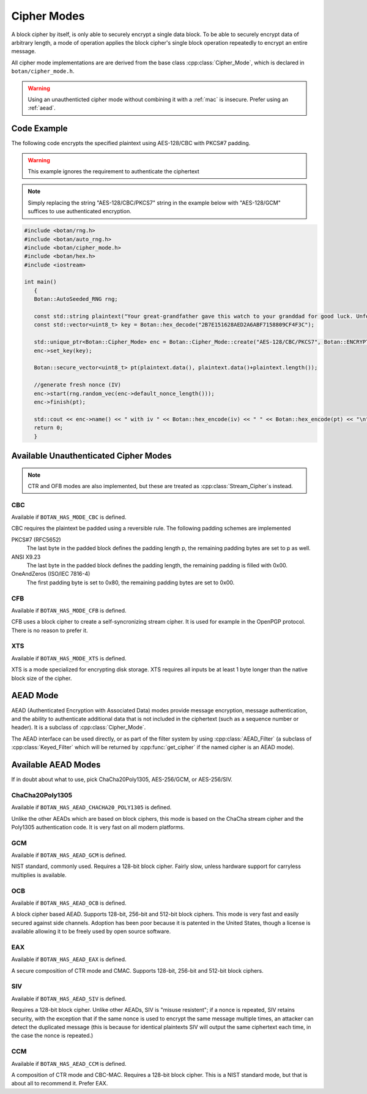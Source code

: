 .. _cipher_modes:

Cipher Modes
=====================

A block cipher by itself, is only able to securely encrypt a single data block.
To be able to securely encrypt data of arbitrary length, a mode of operation
applies the block cipher's single block operation repeatedly to encrypt
an entire message.

All cipher mode implementations are are derived from the base class
:cpp:class:`Cipher_Mode`, which is declared in ``botan/cipher_mode.h``.

.. warning::
   Using an unauthenticted cipher mode without combining it with a
   :ref:`mac` is insecure. Prefer using an :ref:`aead`.

.. cpp:class:: Cipher_Mode

  .. cpp:function:: void set_key(const uint8_t* key, size_t length)

    Set the symmetric key to be used.

  .. cpp:function:: bool valid_keylength(size_t length) const

     This function returns true if and only if *length* is a valid
     keylength for the algorithm.

  .. cpp:function:: size_t minimum_keylength() const

     Return the smallest key length (in bytes) that is acceptible for the
     algorithm.

  .. cpp:function:: size_t maximum_keylength() const

     Return the largest key length (in bytes) that is acceptible for the
     algorithm.

  .. cpp:function:: void start_msg(const uint8_t* nonce, size_t nonce_len)

    Set the IV (unique per-message nonce) of the mode of operation and prepare for message processing.

  .. cpp:function:: void start(const std::vector<uint8_t> nonce)

    Acts like :cpp:func:`start_msg`\ (nonce.data(), nonce.size()).

  .. cpp:function:: void start(const uint8_t* nonce, size_t nonce_len)

    Acts like :cpp:func:`start_msg`\ (nonce, nonce_len).

  .. cpp:function:: virtual size_t update_granularity() const

    The :cpp:class:`Cipher_Mode` interface requires message processing in multiples of the block size.
    Returns size of required blocks to update and 1, if the mode can process messages of any length.

  .. cpp:function:: virtual size_t process(uint8_t* msg, size_t msg_len)

    Process msg in place and returns bytes written. msg must be a multiple of :cpp:func:`update_granularity`.

  .. cpp:function:: void update(secure_vector<uint8_t>& buffer, size_t offset = 0)

    Continue processing a message in the buffer in place. The passed buffer's size must be a multiple of :cpp:func:`update_granularity`.
    The first *offset* bytes of the buffer will be ignored.

  .. cpp:function:: size_t minimum_final_size() const

    Returns the minimum size needed for :cpp:func:`finish`.

  .. cpp:function:: void finish(secure_vector<uint8_t>& final_block, size_t offset = 0)

    Finalize the message processing with a final block of at least :cpp:func:`minimum_final_size` size.
    The first *offset* bytes of the passed final block will be ignored.

Code Example
---------------------

The following code encrypts the specified plaintext using AES-128/CBC
with PKCS#7 padding.

.. warning::
   This example ignores the requirement to authenticate the ciphertext

.. note::
   Simply replacing the string "AES-128/CBC/PKCS7" string in the example below
   with "AES-128/GCM" suffices to use authenticated encryption.

.. code-block:: cpp

    #include <botan/rng.h>
    #include <botan/auto_rng.h>
    #include <botan/cipher_mode.h>
    #include <botan/hex.h>
    #include <iostream>

    int main()
       {
       Botan::AutoSeeded_RNG rng;

       const std::string plaintext("Your great-grandfather gave this watch to your granddad for good luck. Unfortunately, Dane's luck wasn't as good as his old man's.");
       const std::vector<uint8_t> key = Botan::hex_decode("2B7E151628AED2A6ABF7158809CF4F3C");

       std::unique_ptr<Botan::Cipher_Mode> enc = Botan::Cipher_Mode::create("AES-128/CBC/PKCS7", Botan::ENCRYPTION);
       enc->set_key(key);

       Botan::secure_vector<uint8_t> pt(plaintext.data(), plaintext.data()+plaintext.length());

       //generate fresh nonce (IV)
       enc->start(rng.random_vec(enc->default_nonce_length()));
       enc->finish(pt);

       std::cout << enc->name() << " with iv " << Botan::hex_encode(iv) << " " << Botan::hex_encode(pt) << "\n";
       return 0;
       }


Available Unauthenticated Cipher Modes
-----------------------------------------

.. note::
   CTR and OFB modes are also implemented, but these are treated as
   :cpp:class:`Stream_Cipher`\s instead.

CBC
~~~~~~~~~~~~

Available if ``BOTAN_HAS_MODE_CBC`` is defined.

CBC requires the plaintext be padded using a reversible rule. The following
padding schemes are implemented

PKCS#7 (RFC5652)
  The last byte in the padded block defines the padding length p, the remaining padding bytes are set to p as well.
ANSI X9.23
  The last byte in the padded block defines the padding length, the remaining padding is filled with 0x00.
OneAndZeros (ISO/IEC 7816-4)
  The first padding byte is set to 0x80, the remaining padding bytes are set to 0x00.

CFB
~~~~~~~~~~~~

Available if ``BOTAN_HAS_MODE_CFB`` is defined.

CFB uses a block cipher to create a self-syncronizing stream cipher.  It is used
for example in the OpenPGP protocol. There is no reason to prefer it.

XTS
~~~~~~~~~

Available if ``BOTAN_HAS_MODE_XTS`` is defined.

XTS is a mode specialized for encrypting disk storage. XTS requires all inputs
be at least 1 byte longer than the native block size of the cipher.

.. _aead:

AEAD Mode
---------------------------

AEAD (Authenticated Encryption with Associated Data) modes provide message
encryption, message authentication, and the ability to authenticate additional
data that is not included in the ciphertext (such as a sequence number or
header). It is a subclass of :cpp:class:`Cipher_Mode`.

The AEAD interface can be used directly, or as part of the filter system by
using :cpp:class:`AEAD_Filter` (a subclass of :cpp:class:`Keyed_Filter` which
will be returned by :cpp:func:`get_cipher` if the named cipher is an AEAD mode).

.. cpp:class:: AEAD_Mode

  .. cpp:function:: void set_key(const SymmetricKey& key)

       Set the key

  .. cpp:function:: Key_Length_Specification key_spec() const

       Return the key length specification

  .. cpp:function:: void set_associated_data(const uint8_t ad[], size_t ad_len)

       Set any associated data for this message. For maximum portability between
       different modes, this must be called after :cpp:func:`set_key` and before
       :cpp:func:`start`.

       If the associated data does not change, it is not necessary to call this
       function more than once, even across multiple calls to :cpp:func:`start`
       and :cpp:func:`finish`.

  .. cpp:function:: void start(const uint8_t nonce[], size_t nonce_len)

       Start processing a message, using *nonce* as the unique per-message
       value. It does not need to be random, simply unique (per key).

       .. warning::
          With almost all AEADs, if the same nonce is ever used to encrypt two
          different messages under the same key, all security is lost. If
          reliably generating unique nonces is difficult in your environment,
          use SIV mode which retains security even if nonces are repeated.

  .. cpp:function:: void update(secure_vector<uint8_t>& buffer, size_t offset = 0)

       Continue processing a message. The *buffer* is an in/out parameter and
       may be resized. In particular, some modes require that all input be
       consumed before any output is produced; with these modes, *buffer* will
       be returned empty.

       On input, the buffer must be sized in blocks of size
       :cpp:func:`update_granularity`. For instance if the update granularity
       was 64, then *buffer* could be 64, 128, 192, ... bytes.

       The first *offset* bytes of *buffer* will be ignored (this allows in
       place processing of a buffer that contains an initial plaintext header)

  .. cpp:function:: void finish(secure_vector<uint8_t>& buffer, size_t offset = 0)

       Complete processing a message with a final input of *buffer*, which is
       treated the same as with :cpp:func:`update`. It must contain at least
       :cpp:func:`final_minimum_size` bytes.

       Note that if you have the entire message in hand, calling finish without
       ever calling update is both efficient and convenient.

       .. note::
          During decryption, finish will throw an instance of Integrity_Failure
          if the MAC does not validate. If this occurs, all plaintext previously
          output via calls to update must be destroyed and not used in any
          way that an attacker could observe the effects of.

          One simply way to assure this could never happen is to never
          call update, and instead always marshall the entire message
          into a single buffer and call finish on it when decrypting.

  .. cpp:function:: size_t update_granularity() const

       The AEAD interface requires :cpp:func:`update` be called with blocks of
       this size. This will be 1, if the mode can process any length inputs.

  .. cpp:function:: size_t final_minimum_size() const

       The AEAD interface requires :cpp:func:`finish` be called with at least
       this many bytes (which may be zero, or greater than
       :cpp:func:`update_granularity`)

  .. cpp:function:: bool valid_nonce_length(size_t nonce_len) const

       Returns true if *nonce_len* is a valid nonce length for this scheme. For
       EAX and GCM, any length nonces are allowed. OCB allows any value between
       8 and 15 bytes.

  .. cpp:function:: size_t default_nonce_length() const

       Returns a reasonable length for the nonce, typically either 96
       bits, or the only supported length for modes which don't
       support 96 bit nonces.


Available AEAD Modes
-------------------------

If in doubt about what to use, pick ChaCha20Poly1305, AES-256/GCM, or AES-256/SIV.

ChaCha20Poly1305
~~~~~~~~~~~~~~~~~~

Available if ``BOTAN_HAS_AEAD_CHACHA20_POLY1305`` is defined.

Unlike the other AEADs which are based on block ciphers, this mode is based on
the ChaCha stream cipher and the Poly1305 authentication code. It is very fast
on all modern platforms.

GCM
~~~~~

Available if ``BOTAN_HAS_AEAD_GCM`` is defined.

NIST standard, commonly used. Requires a 128-bit block cipher. Fairly slow,
unless hardware support for carryless multiplies is available.

OCB
~~~~~

Available if ``BOTAN_HAS_AEAD_OCB`` is defined.

A block cipher based AEAD. Supports 128-bit, 256-bit and 512-bit block ciphers.
This mode is very fast and easily secured against side channels. Adoption has
been poor because it is patented in the United States, though a license is
available allowing it to be freely used by open source software.

EAX
~~~~~

Available if ``BOTAN_HAS_AEAD_EAX`` is defined.

A secure composition of CTR mode and CMAC. Supports 128-bit, 256-bit and 512-bit
block ciphers.

SIV
~~~~~~

Available if ``BOTAN_HAS_AEAD_SIV`` is defined.

Requires a 128-bit block cipher. Unlike other AEADs, SIV is "misuse resistent";
if a nonce is repeated, SIV retains security, with the exception that if the
same nonce is used to encrypt the same message multiple times, an attacker can
detect the duplicated message (this is because for identical plaintexts SIV
will output the same ciphertext each time, in the case the nonce is repeated.)

CCM
~~~~~

Available if ``BOTAN_HAS_AEAD_CCM`` is defined.

A composition of CTR mode and CBC-MAC. Requires a 128-bit block cipher. This is
a NIST standard mode, but that is about all to recommend it. Prefer EAX.
